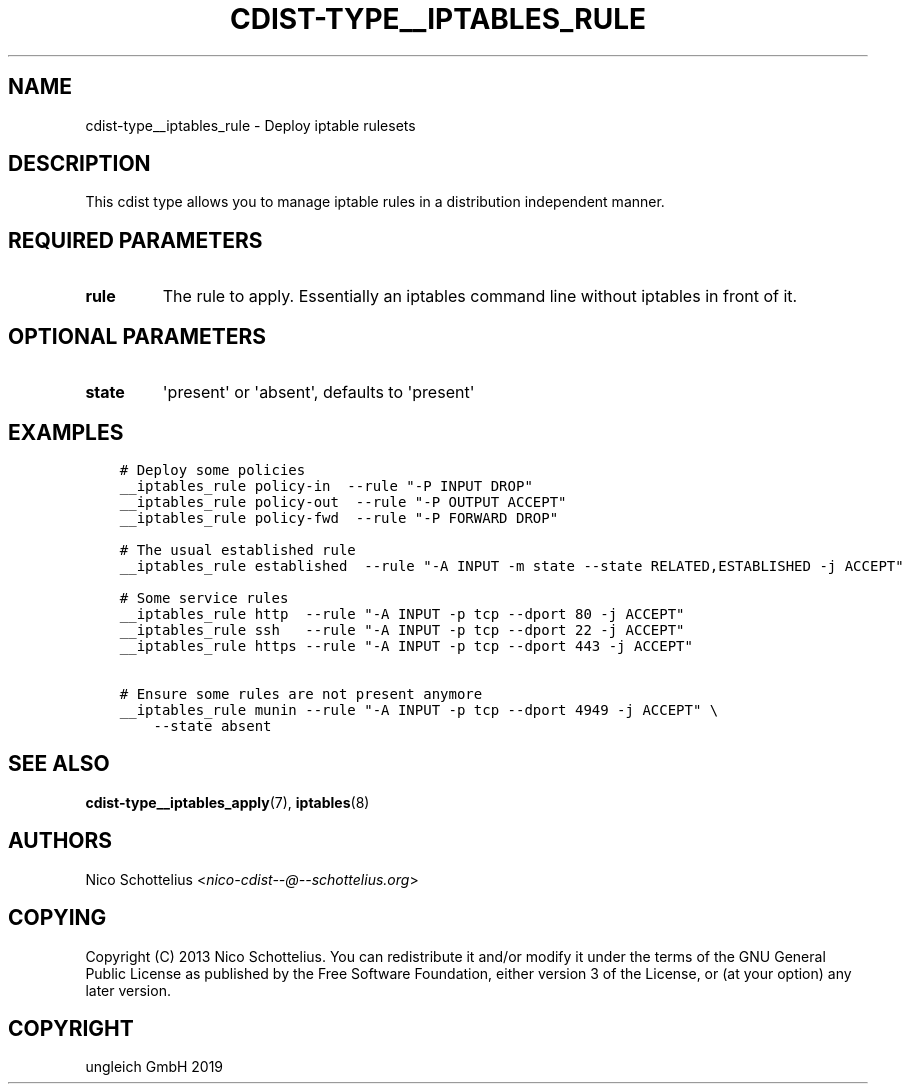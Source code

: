 .\" Man page generated from reStructuredText.
.
.TH "CDIST-TYPE__IPTABLES_RULE" "7" "Jan 23, 2020" "6.5.0" "cdist"
.
.nr rst2man-indent-level 0
.
.de1 rstReportMargin
\\$1 \\n[an-margin]
level \\n[rst2man-indent-level]
level margin: \\n[rst2man-indent\\n[rst2man-indent-level]]
-
\\n[rst2man-indent0]
\\n[rst2man-indent1]
\\n[rst2man-indent2]
..
.de1 INDENT
.\" .rstReportMargin pre:
. RS \\$1
. nr rst2man-indent\\n[rst2man-indent-level] \\n[an-margin]
. nr rst2man-indent-level +1
.\" .rstReportMargin post:
..
.de UNINDENT
. RE
.\" indent \\n[an-margin]
.\" old: \\n[rst2man-indent\\n[rst2man-indent-level]]
.nr rst2man-indent-level -1
.\" new: \\n[rst2man-indent\\n[rst2man-indent-level]]
.in \\n[rst2man-indent\\n[rst2man-indent-level]]u
..
.SH NAME
.sp
cdist\-type__iptables_rule \- Deploy iptable rulesets
.SH DESCRIPTION
.sp
This cdist type allows you to manage iptable rules
in a distribution independent manner.
.SH REQUIRED PARAMETERS
.INDENT 0.0
.TP
.B rule
The rule to apply. Essentially an iptables command
line without iptables in front of it.
.UNINDENT
.SH OPTIONAL PARAMETERS
.INDENT 0.0
.TP
.B state
\(aqpresent\(aq or \(aqabsent\(aq, defaults to \(aqpresent\(aq
.UNINDENT
.SH EXAMPLES
.INDENT 0.0
.INDENT 3.5
.sp
.nf
.ft C
# Deploy some policies
__iptables_rule policy\-in  \-\-rule "\-P INPUT DROP"
__iptables_rule policy\-out  \-\-rule "\-P OUTPUT ACCEPT"
__iptables_rule policy\-fwd  \-\-rule "\-P FORWARD DROP"

# The usual established rule
__iptables_rule established  \-\-rule "\-A INPUT \-m state \-\-state RELATED,ESTABLISHED \-j ACCEPT"

# Some service rules
__iptables_rule http  \-\-rule "\-A INPUT \-p tcp \-\-dport 80 \-j ACCEPT"
__iptables_rule ssh   \-\-rule "\-A INPUT \-p tcp \-\-dport 22 \-j ACCEPT"
__iptables_rule https \-\-rule "\-A INPUT \-p tcp \-\-dport 443 \-j ACCEPT"

# Ensure some rules are not present anymore
__iptables_rule munin \-\-rule "\-A INPUT \-p tcp \-\-dport 4949 \-j ACCEPT" \e
    \-\-state absent
.ft P
.fi
.UNINDENT
.UNINDENT
.SH SEE ALSO
.sp
\fBcdist\-type__iptables_apply\fP(7), \fBiptables\fP(8)
.SH AUTHORS
.sp
Nico Schottelius <\fI\%nico\-cdist\-\-@\-\-schottelius.org\fP>
.SH COPYING
.sp
Copyright (C) 2013 Nico Schottelius. You can redistribute it
and/or modify it under the terms of the GNU General Public License as
published by the Free Software Foundation, either version 3 of the
License, or (at your option) any later version.
.SH COPYRIGHT
ungleich GmbH 2019
.\" Generated by docutils manpage writer.
.
